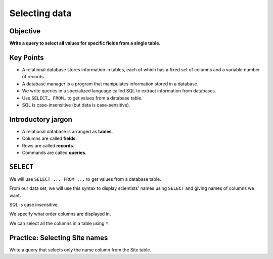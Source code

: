 Selecting data
==============

Objective
---------

**Write a query to select all values 
for specific fields from a single table.**

..  youtube:: 9CbdKhYcE4U
   :width: 100%

Key Points
----------

-  A relational database stores information in tables, each of 
   which has a fixed set of columns and a variable number of records.
-  A database manager is a program that manipulates information stored 
   in a database.
-  We write queries in a specialized language called SQL to extract 
   information from databases.
-  Use ``SELECT… FROM…`` to get values from a database table.
-  SQL is case-insensitive (but data is case-sensitive).

Introductory jargon
-------------------

-  A relational database is arranged as **tables**.
-  Columns are called **fields**.
-  Rows are called **records**.
-  Commands are called **queries**.

``SELECT``
----------

We will use ``SELECT ... FROM ...`` to get values from a database table.

From our data set, we will use this syntax to display scientists' names 
using ``SELECT`` and giving names of columns we want.

.. tab:: SQL

   .. code:: sql

      SELECT family, personal FROM Person;

SQL is case insensitive.

.. tab:: SQL

   .. code:: sql

      SeleCT family, PERSONAL from person;

We specify what order columns are displayed in.

.. tab:: SQL

   .. code:: sql

      SELECT id, id, id FROM Person;

We can select all the columns in a table using ``*``. 

.. tab:: SQL

   .. code:: sql

      SELECT * FROM Person;

Practice: Selecting Site names
------------------------------

Write a query that selects only the name column from the Site table.

.. collapse:: Solution

   .. container::

      .. tab:: SQL

         .. code:: sql

            SELECT name FROM Site;